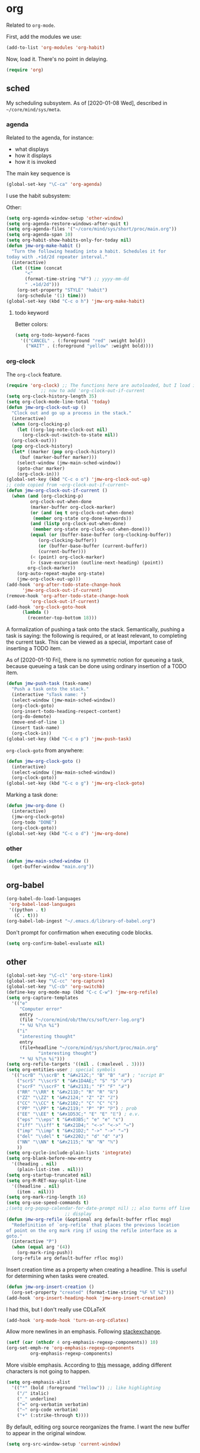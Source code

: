 * org
Related to =org-mode=. 

First, add the modules we use:
#+BEGIN_SRC emacs-lisp
  (add-to-list 'org-modules 'org-habit)
#+END_SRC

Now, load it. There's no point in delaying. 
#+BEGIN_SRC emacs-lisp
  (require 'org)
#+END_SRC
** sched
My scheduling subsystem. As of [2020-01-08 Wed], described in
=~/core/mind/sys/meta=. 
*** agenda
   :PROPERTIES:
   :created:  2020-01-08 20:17:40 CST
   :END:
Related to the agenda, for instance:
- what displays
- how it displays
- how it is invoked

The main key sequence is
#+BEGIN_SRC emacs-lisp
  (global-set-key "\C-ca" 'org-agenda)
#+END_SRC

I use the habit subsystem:

Other:
#+BEGIN_SRC emacs-lisp
  (setq org-agenda-window-setup 'other-window)
  (setq org-agenda-restore-windows-after-quit t)
  (setq org-agenda-files '("~/core/mind/sys/short/proc/main.org"))
  (setq org-agenda-span 10)
  (setq org-habit-show-habits-only-for-today nil)
  (defun jmw-org-make-habit ()
    "Turn the following heading into a habit. Schedules it for
  today with .+1d/2d repeater interval."
    (interactive)
    (let ((time (concat
		 "<"
		 (format-time-string "%F") ;; yyyy-mm-dd
		 " .+1d/2d")))
      (org-set-property "STYLE" "habit")
      (org-schedule '(1) time)))
  (global-set-key (kbd "C-c o h") 'jmw-org-make-habit)
#+END_SRC

**** todo keyword
Better colors:
#+BEGIN_SRC emacs-lisp
  (setq org-todo-keyword-faces
	'(("CANCEL" . (:foreground "red" :weight bold))
	  ("WAIT" . (:foreground "yellow" :weight bold))))
#+END_SRC
*** org-clock
   :PROPERTIES:
   :created:  2020-01-08 20:31:18 CST
   :END:
The =org-clock= feature. 
#+BEGIN_SRC emacs-lisp
  (require 'org-clock) ;; The functions here are autoloaded, but I load it
		       ;; now to add 'org-clock-out-if-current
  (setq org-clock-history-length 35)
  (setq org-clock-mode-line-total 'today)
  (defun jmw-org-clock-out-up ()
    "Clock out and go up a process in the stack."
    (interactive)
    (when (org-clocking-p)
      (let ((org-log-note-clock-out nil)
	    (org-clock-out-switch-to-state nil))
	(org-clock-out)))
    (pop org-clock-history)
    (let* ((marker (pop org-clock-history))
	   (buf (marker-buffer marker)))
      (select-window (jmw-main-sched-window))
      (goto-char marker)
      (org-clock-in)))
  (global-set-key (kbd "C-c o o") 'jmw-org-clock-out-up)
  ;; code copied from ~org-clock-out-if-current~
  (defun jmw-org-clock-out-if-current ()
    (when (and (org-clocking-p)
	       org-clock-out-when-done
	       (marker-buffer org-clock-marker)
	       (or (and (eq t org-clock-out-when-done)
			(member org-state org-done-keywords))
		   (and (listp org-clock-out-when-done)
			(member org-state org-clock-out-when-done)))
	       (equal (or (buffer-base-buffer (org-clocking-buffer))
			  (org-clocking-buffer))
		      (or (buffer-base-buffer (current-buffer))
			  (current-buffer)))
	       (< (point) org-clock-marker)
	       (> (save-excursion (outline-next-heading) (point))
		  org-clock-marker))
      (org-auto-repeat-maybe org-state)
      (jmw-org-clock-out-up)))
  (add-hook 'org-after-todo-state-change-hook
	    'jmw-org-clock-out-if-current)
  (remove-hook 'org-after-todo-state-change-hook
	       'org-clock-out-if-current)
  (add-hook 'org-clock-goto-hook
	    (lambda ()
	      (recenter-top-bottom 18)))

#+END_SRC

A formalization of pushing a task onto the stack. Semantically, pushing
a task is saying: the following is required, or at least relevant, to
completing the current task. This can be viewed as a special, important
case of inserting a TODO item. 

As of [2020-01-10 Fri], there is no symmetric notion for queueing a
task, because queueing a task can be done using ordinary insertion of a
TODO item. 
#+BEGIN_SRC emacs-lisp
  (defun jmw-push-task (task-name)
    "Push a task onto the stack."
    (interactive "sTask name: ")
    (select-window (jmw-main-sched-window))
    (org-clock-goto)
    (org-insert-todo-heading-respect-content)
    (org-do-demote)
    (move-end-of-line 1)
    (insert task-name)
    (org-clock-in))
  (global-set-key (kbd "C-c o p") 'jmw-push-task)
#+END_SRC

=org-clock-goto= from anywhere:
#+BEGIN_SRC emacs-lisp
  (defun jmw-org-clock-goto ()
    (interactive)
    (select-window (jmw-main-sched-window))
    (org-clock-goto))
  (global-set-key (kbd "C-c o g") 'jmw-org-clock-goto)
#+END_SRC

Marking a task done:
#+BEGIN_SRC emacs-lisp
  (defun jmw-org-done ()
    (interactive)
    (jmw-org-clock-goto)
    (org-todo "DONE")
    (org-clock-goto))
  (global-set-key (kbd "C-c o d") 'jmw-org-done)
#+END_SRC
*** other
   :PROPERTIES:
   :created:  2020-01-08 20:33:25 CST
   :END:
#+BEGIN_SRC emacs-lisp
  (defun jmw-main-sched-window ()
    (get-buffer-window "main.org"))

#+END_SRC
** org-babel
   :PROPERTIES:
   :created:  2020-01-08 20:39:50 CST
   :END:
#+BEGIN_SRC emacs-lisp
  (org-babel-do-load-languages
   'org-babel-load-languages
   '((python . t)
     (C . t)))
  (org-babel-lob-ingest "~/.emacs.d/library-of-babel.org")
#+END_SRC

Don't prompt for confirmation when executing code blocks. 
#+BEGIN_SRC emacs-lisp 
  (setq org-confirm-babel-evaluate nil)
#+END_SRC
** other
#+BEGIN_SRC emacs-lisp
  (global-set-key "\C-cl" 'org-store-link) 
  (global-set-key "\C-cc" 'org-capture)
  (global-set-key "\C-cb" 'org-switchb)
  (define-key org-mode-map (kbd "C-c C-w") 'jmw-org-refile)
  (setq org-capture-templates
	'(("e"
	   "Computer error"
	   entry
	   (file "~/core/mind/ob/thm/cs/soft/err-log.org")
	   "* %U %?\n %i")
	  ("i"
	   "interesting thought"
	   entry
	   (file+headline "~/core/mind/sys/short/proc/main.org"
			  "interesting thought")
	   "* %U %?\n %i")))
  (setq org-refile-targets '((nil . (:maxlevel . 3))))
  (setq org-entities-user ; special symbols
	'(("scrB" "\\scrB" t "&#x212C;" "B" "B" "ℬ") ; "script B"
	  ("scrS" "\\scrS" t "&#x1D4AE;" "S" "S" "𝒮") 
	  ("scrF" "\\scrF" t "&#x2131;" "F" "F" "ℱ") 
	  ("RR" "\\RR" t "&#x211D;" "R" "R" "ℝ") 
	  ("ZZ" "\\ZZ" t "&#x2124;" "Z" "Z" "ℤ") 
	  ("CC" "\\CC" t "&#x2102;" "C" "C" "ℂ") 
	  ("PP" "\\PP" t "&#x2119;" "P" "P" "ℙ") ; prob
	  ("EE" "\\EE" t "&#x1D53C;" "E" "E" "𝔼") ; e.v.
	  ("eps" "\\eps" t "&#x03B5;" "e" "e" "ε") 
	  ("iff" "\\iff" t "&#x21D4;" "<->" "<->" "⇔") 
	  ("imp" "\\imp" t "&#x21D2;" "->" "->" "⇒") 
	  ("del" "\\del" t "&#x2202;" "d" "d" "∂") 
	  ("NN" "\\NN" t "&#x2115;" "N" "N" "ℕ") 
	  ))
  (setq org-cycle-include-plain-lists 'integrate)
  (setq org-blank-before-new-entry 
	'((heading . nil)
	  (plain-list-item . nil))) 
  (setq org-startup-truncated nil)
  (setq org-M-RET-may-split-line
	'((headline . nil)
	  (item . nil)))
  (setq org-mark-ring-length 16)
  (setq org-use-speed-commands t)
  ;(setq org-popup-calendar-for-date-prompt nil) ;; also turns off live
						;; display
  (defun jmw-org-refile (&optional arg default-buffer rfloc msg)
    "Redefinition of `org-refile` that places the previous location
  of point on the org mark ring if using the refile interface as a
  goto."
    (interactive "P")
    (when (equal arg '(4))
      (org-mark-ring-push))
    (org-refile arg default-buffer rfloc msg))
#+END_SRC

Insert creation time as a property when creating a headline. This is
useful for determining when tasks were created. 
#+BEGIN_SRC emacs-lisp
  (defun jmw-org-insert-creation ()
    (org-set-property "created" (format-time-string "%F %T %Z")))
  (add-hook 'org-insert-heading-hook 'jmw-org-insert-creation)
#+END_SRC

I had this, but I don't really use CDLaTeX
#+BEGIN_SRC emacs-lisp :tangle no
  (add-hook 'org-mode-hook 'turn-on-org-cdlatex)
#+END_SRC

Allow more newlines in an emphasis. Following [[https://emacs.stackexchange.com/a/13828/21253][stackexchange]]. 
#+BEGIN_SRC emacs-lisp
  (setf (car (nthcdr 4 org-emphasis-regexp-components)) 10)
  (org-set-emph-re 'org-emphasis-regexp-components
		   org-emphasis-regexp-components)
#+END_SRC

More visible emphasis. According to [[https://www.mail-archive.com/emacs-orgmode@gnu.org/msg115307.html][this]] message, adding different
characters is not going to happen.
#+BEGIN_SRC emacs-lisp
  (setq org-emphasis-alist
	'(("*" (bold :foreground "Yellow")) ;; like highlighting
	  ("/" italic)
	  ("_" underline)
	  ("=" org-verbatim verbatim)
	  ("~" org-code verbatim)
	  ("+" (:strike-through t))))
#+END_SRC

By default, editing org source reorganizes the frame. I want the new
buffer to appear in the original window. 
#+BEGIN_SRC emacs-lisp
  (setq org-src-window-setup 'current-window)
#+END_SRC
* pkg
Related to an emacs package. 
** use-package
   :PROPERTIES:
   :created:  2020-01-29 11:36:05 CST
   :END:
Wehn I open emacs for the first time on a new machine, the packages I
use should automatically be downloaded. This is the recommended method.
#+BEGIN_SRC emacs-lisp
  (require 'use-package-ensure)
  (setq use-package-always-ensure t)
#+END_SRC
** auctex
#+BEGIN_SRC emacs-lisp 
  (use-package tex
    :config
    (setq TeX-view-program-selection
	  (quote
	   (((output-dvi has-no-display-manager)
	     "dvi2tty")
	    ((output-dvi style-pstricks)
	     "dvips and gv")
	    (output-dvi "xdvi")
	    (output-pdf "Okular")
	    (output-html "xdg-open"))))
    (setq TeX-auto-save t)
    (setq TeX-parse-self t)
    (setq-default TeX-master nil)
    (setq font-latex-fontify-script nil)

    :defer t
#+END_SRC


#+BEGIN_SRC emacs-lisp
    :ensure auctex)
#+END_SRC
** ido
#+BEGIN_SRC emacs-lisp
(ido-mode 'buffers) ;; only buffers because of bug 36435
(setq ido-create-new-buffer 'always)
(setq ido-enable-flex-maatching t)
(defadvice ido-switch-buffer (around no-confirmation activate)
  (let ((confirm-nonexistent-file-or-buffer nil))
    ad-do-it))
#+END_SRC
** elpy
Copied and pasted. 
#+BEGIN_SRC emacs-lisp
(use-package elpy
  :defer t
  :init
  (advice-add 'python-mode :before 'elpy-enable))
#+END_SRC
** buffer-move
#+BEGIN_SRC emacs-lisp
  (use-package buffer-move
    :bind
    (("<C-S-up>" . 'buf-move-up)
     ("<C-S-down>" . 'buf-move-down)
     ("<C-S-left>" . 'buf-move-left)
     ("<C-S-right>" . 'buf-move-right)))
#+END_SRC
** bash-completion
#+BEGIN_SRC emacs-lisp
  (use-package bash-completion
    :config
    (bash-completion-setup))
#+END_SRC
** emms
#+BEGIN_SRC emacs-lisp
  (use-package emms-setup
    :config
    (emms-all)
    (emms-default-players)
    ;; settings
    (setq emms-source-file-default-directory "~/core/mind/env/ext")
    (setq emms-repeat-playlist t)
    (emms-mode-line 0)
    (emms-playing-time 0)
    (emms-add-directory-tree (concat
			      emms-source-file-default-directory
			      "/chills"))
    (emms-shuffle)

    :bind
    (("C-c e <SPC>" . 'emms-pause))

    :ensure emms)
#+END_SRC
** ffap
Smart ~C-x C-f~ based on context around point. 
#+BEGIN_SRC emacs-lisp
(ffap-bindings)
#+END_SRC
** cc-mode
Use "line comment style", i.e =//= style comments. 
#+BEGIN_SRC emacs-lisp
(add-hook 'c-mode-hook (lambda () (c-toggle-comment-style -1)))
#+END_SRC
** hexl
Emacs's built-in hex editor. 
#+BEGIN_SRC emacs-lisp
(global-set-key "\C-x\C-h" 'hexl-find-file)
#+END_SRC
** pyim
A Chinese input method. Installed because ibus pinyin wasn't working
with fullscreen emacs.

#+BEGIN_SRC emacs-lisp
  (use-package pyim
    :config
    (require 'pyim-basedict)
    (pyim-basedict-enable)
    (setq default-input-method "pyim"))
#+END_SRC
** lorem ipsum
   :PROPERTIES:
   :created:  2020-01-29 12:20:45 CST
   :END:
Add lorem ipsum filler text to emacs. 
#+BEGIN_SRC emacs-lisp
  (use-package lorem-ipsum)
#+END_SRC

I don't use the default bindings because it conflicts with org-mode's
~C-c l~.
** vterm
   :PROPERTIES:
   :created:  2020-01-29 19:03:53 CST
   :END:
A terminal emulator within emacs that
- allows curses based applications
- ignores certain shortcuts like ~C-x C-f~. 

#+BEGIN_SRC emacs-lisp
  (use-package vterm
    :config
    (setq vterm-min-window-width 50)

    :bind
    (("C-c v" . 'jmw-vterm-prefix)))
#+END_SRC

Create a keymap for it
#+BEGIN_SRC emacs-lisp
  (fset 'jmw-vterm-prefix (let ((map (make-sparse-keymap)))
			    (define-key map "b" 'vterm)
			    map))
#+END_SRC
* mode
Related to a mode, minor or major. 
** comint-mode
#+BEGIN_SRC emacs-lisp
(add-hook 'comint-mode-hook ;; don't want line wrapping in REPLs
      (lambda () (setq auto-fill-function '())))
#+END_SRC
** text-mode
#+BEGIN_SRC emacs-lisp
(add-hook 'text-mode-hook
	  (lambda () (setq fill-column 72)))
#+END_SRC
** custom
   :PROPERTIES:
   :created:  2020-01-29 18:33:43 CST
   :END:
I don't like having Custom litter my =init.el= with stuff. This sets it
to save in a different file, which I don't load. 
#+BEGIN_SRC emacs-lisp 
  (setq custom-file (concat user-emacs-directory "/custom.el"))
#+END_SRC
** other
#+BEGIN_SRC emacs-lisp
(ignore-errors
  (column-number-mode 1)
  (size-indication-mode 1)
  (menu-bar-mode 0) ;; from https://youtu.be/PKaJoqQQoIA?t=423
  (tool-bar-mode 0) ;; from https://youtu.be/PKaJoqQQoIA?t=423
  (scroll-bar-mode 0)
  (winner-mode 1))

#+END_SRC
* startup
Look and feel of emacs upon completion of startup. 
#+BEGIN_SRC emacs-lisp
  (add-to-list 'default-frame-alist '(fullscreen . fullboth))
  (add-to-list 'display-buffer-alist
	       `(,(regexp-quote "*shell")
	       display-buffer-same-window))
  (set-default-font "Ubuntu Mono-12")
  (setq inhibit-startup-screen t)
  (add-hook 'window-setup-hook
	    (lambda ()
	      (split-window-right) 
	      (split-window-right)
	      (balance-windows)
	      (find-file (concat (getenv "PROC_DIR")
				 "/main.org"))
	      (set-window-dedicated-p (get-buffer-window "main.org")
				      t) 
	      (windmove-right)
	      (vterm)
	      (windmove-right)
	      (vterm)))
#+END_SRC
** theme
   :PROPERTIES:
   :created:  2020-01-28 22:45:41 CST
   :END:
[2020-01-28 Tue] I haven't given this much thought. =manoj-dark= is
permissible.
#+BEGIN_SRC emacs-lisp
  (load-theme 'manoj-dark)
#+END_SRC
* other
  :LOGBOOK:
  CLOCK: [2020-01-09 Thu 16:30]--[2020-01-09 Thu 16:31] =>  0:01
  :END:
Default case. As of [2019-12-24 Tue], not too organized. 
#+BEGIN_SRC emacs-lisp
;;;;;;;; KEY SEQUENCE ;;;;;;;;
(global-set-key (kbd "C-c j w") 'jmw-wander)
(global-set-key (kbd "C-c j s") 'jmw-safe)
(global-set-key (kbd "C-;") 'other-window)
(global-set-key (kbd "C-c t s") 'jmw-run-with-timer)
(global-set-key (kbd "C-c t c") 'jmw-cancel-timer)
(global-set-key (kbd "C-c t d") 'jmw-time-left) ;; "display"

;;;;;;;; OTHER ;;;;;;;;
;;;; variable ;;;;
(setq make-backup-files nil)
(setq-default fill-column 72)
(setq scroll-preserve-screen-position t)
(setq tab-stop-list '(4 8))
(setq ansi-color-names-vector
      ["black" "red3" "green3" "yellow3"
       "dodger blue" "magenta3" "cyan3" "gray90"])
(setq ansi-color-map (ansi-color-make-color-map))

;;;; other ;;;;
(server-start) 
(defun jmw-7z (zfile file outfile)
  (if (file-exists-p outfile)
      (progn
	(message "Preparing to compress")
        (sit-for 0.25)
	(call-process-shell-command
	 (concat "7z a -p"
		 (read-passwd "Password? " t)
		 " "
		 zfile
		 " "
		 outfile))
	(call-process-shell-command
	 (concat 
	  "shred -u "
	  outfile)))
    (progn
      (message "Preparing to extract")
      (sit-for 0.25)
      (unless (file-exists-p zfile)
        (error (concat
                "Archive file "
                zfile
                " does not exist.")))
      (while (not (eq
		   (call-process-shell-command
		    (concat "7z e -p"
			    (read-passwd "Password? ")
			    " -o"
			    (getenv "TEMP") ;; this could be an issue. Really, we want
			    ;; the dir name
			    " "
			    zfile
			    " "
			    file))
		   0))
	(message "Incorrect Password. Try again.")
	(sit-for 0.5))
      (find-file outfile))))
(defun jmw-wander ()
  (interactive)
  (jmw-7z (getenv "WANDER_ARCHIVE")
	  "wander.txt"
	  (concat (getenv "TEMP")
		  "/wander.txt")))
(defun jmw-safe ()
  (interactive)
  (jmw-7z (getenv "SAFE_ARCHIVE")
	  "safe.txt"
	  (concat (getenv "TEMP")
		  "/safe.txt")))
(defun jmw-times-up ()
  "Single function run when timer expires"
  (play-sound-file "~/core/prod/bin/other/alarm.wav"))
(defun jmw-run-with-timer (durationspec)
  (interactive "sDuration: ")
  (setq jmw-timer
	(run-with-timer (timer-duration durationspec)
			0.5
			'jmw-times-up)))
(defun jmw-find-timer (timerlist)
  (if timerlist
      (if (equal (timer--function (car timerlist))
		 'jmw-times-up)
	  (car timerlist)
	(jmw-find-timer (cdr timerlist)))
    nil))
(defun jmw-cancel-timer ()
  (interactive)
  (cancel-timer jmw-timer)
  (let ((timer (jmw-find-timer timer-list)))
    (if timer
	(setq jmw-timer timer))))
(defun jmw-time-left ()
  "Timer info. May be expanded to more than just time remaining."
  (interactive)
  (let* ((time-diff (time-subtract (timer--time jmw-timer)
				   (current-time)))
	 (floats (float-time time-diff))
	 (seconds (floor floats)))
    (message "%ss" seconds)))

#+END_SRC

